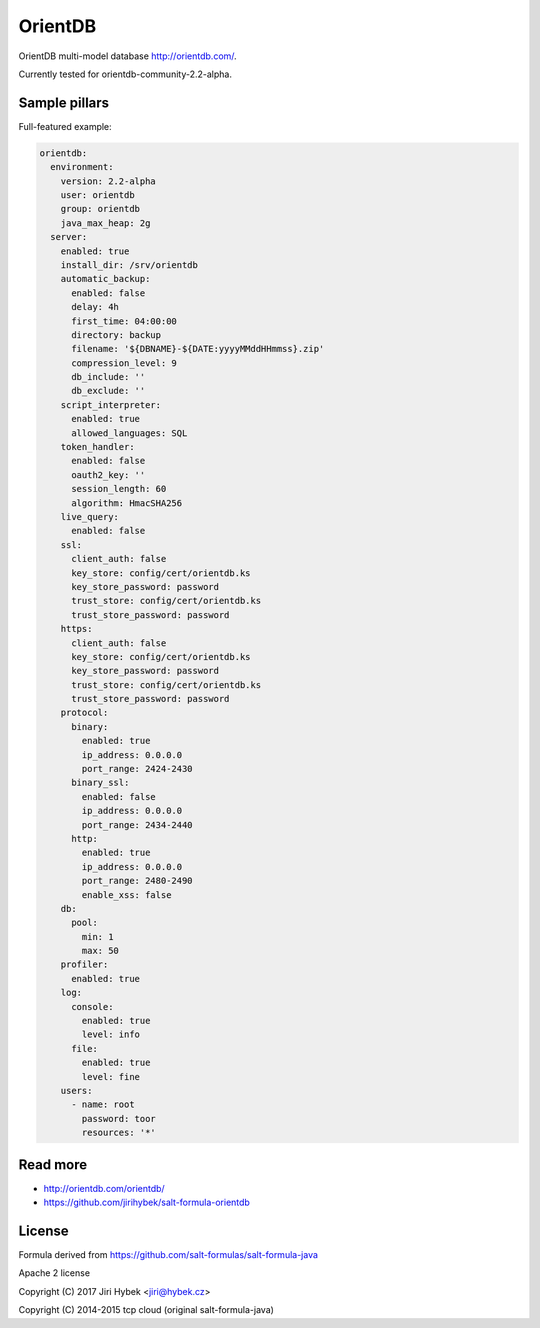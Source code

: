 ========
OrientDB
========

OrientDB multi-model database http://orientdb.com/.

Currently tested for orientdb-community-2.2-alpha.

Sample pillars
==============

Full-featured example:

.. code-block:: yaml

    orientdb:
      environment:
        version: 2.2-alpha
        user: orientdb
        group: orientdb
        java_max_heap: 2g
      server:
        enabled: true
        install_dir: /srv/orientdb
        automatic_backup:
          enabled: false
          delay: 4h
          first_time: 04:00:00
          directory: backup
          filename: '${DBNAME}-${DATE:yyyyMMddHHmmss}.zip'
          compression_level: 9
          db_include: ''
          db_exclude: ''
        script_interpreter:
          enabled: true
          allowed_languages: SQL
        token_handler:
          enabled: false
          oauth2_key: ''
          session_length: 60
          algorithm: HmacSHA256
        live_query:
          enabled: false
        ssl:
          client_auth: false
          key_store: config/cert/orientdb.ks
          key_store_password: password
          trust_store: config/cert/orientdb.ks
          trust_store_password: password
        https:
          client_auth: false
          key_store: config/cert/orientdb.ks
          key_store_password: password
          trust_store: config/cert/orientdb.ks
          trust_store_password: password
        protocol:
          binary:
            enabled: true
            ip_address: 0.0.0.0
            port_range: 2424-2430
          binary_ssl:
            enabled: false
            ip_address: 0.0.0.0
            port_range: 2434-2440
          http:
            enabled: true
            ip_address: 0.0.0.0
            port_range: 2480-2490
            enable_xss: false
        db:
          pool:
            min: 1
            max: 50
        profiler:
          enabled: true
        log:
          console:
            enabled: true
            level: info
          file:
            enabled: true
            level: fine
        users:
          - name: root
            password: toor
            resources: '*'

Read more
=========

* http://orientdb.com/orientdb/
* https://github.com/jirihybek/salt-formula-orientdb

License
=======

Formula derived from https://github.com/salt-formulas/salt-formula-java

Apache 2 license

Copyright (C) 2017 Jiri Hybek <jiri@hybek.cz>

Copyright (C) 2014-2015 tcp cloud (original salt-formula-java)